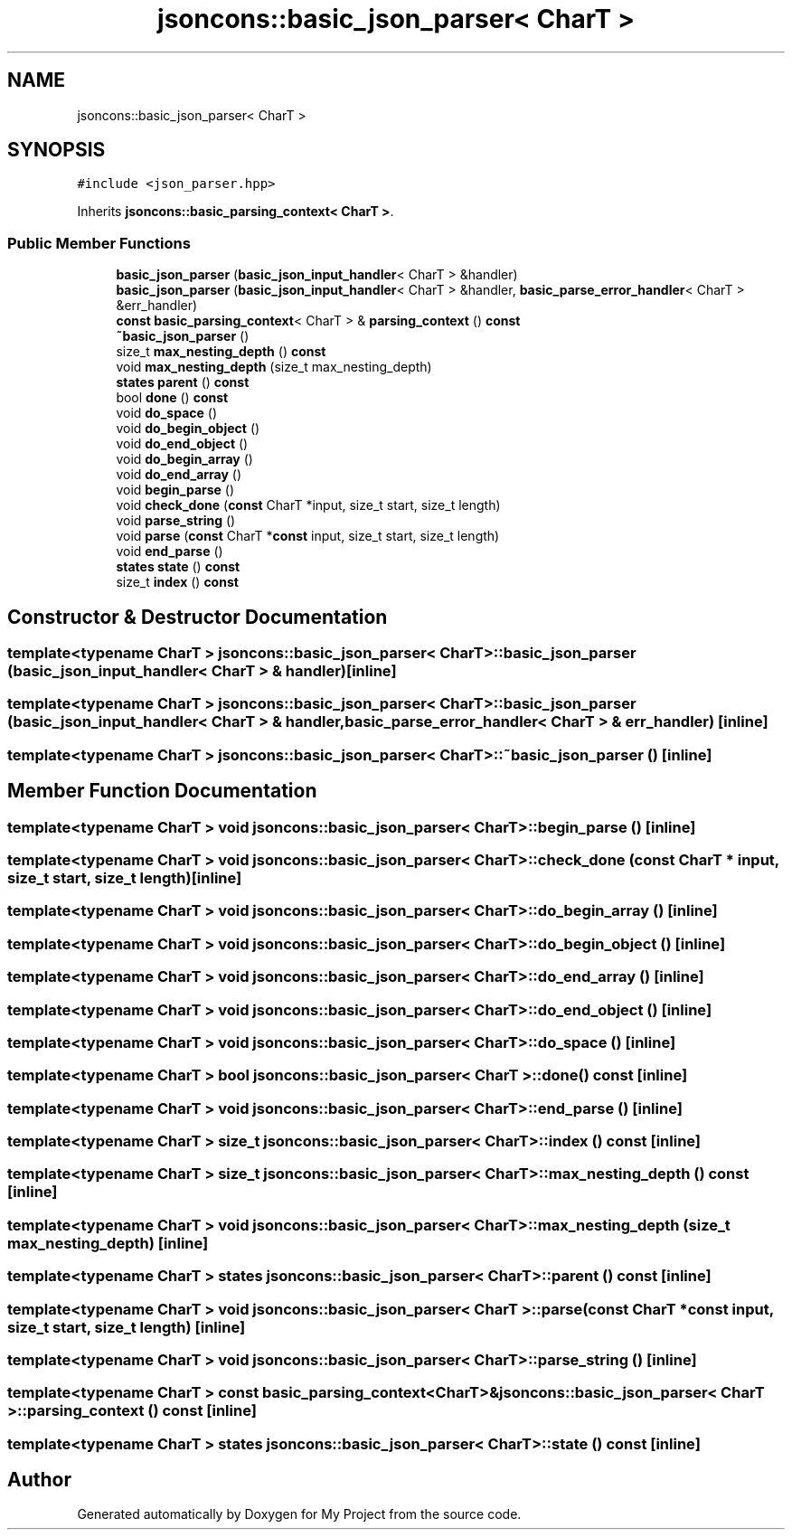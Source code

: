 .TH "jsoncons::basic_json_parser< CharT >" 3 "Sun Jul 12 2020" "My Project" \" -*- nroff -*-
.ad l
.nh
.SH NAME
jsoncons::basic_json_parser< CharT >
.SH SYNOPSIS
.br
.PP
.PP
\fC#include <json_parser\&.hpp>\fP
.PP
Inherits \fBjsoncons::basic_parsing_context< CharT >\fP\&.
.SS "Public Member Functions"

.in +1c
.ti -1c
.RI "\fBbasic_json_parser\fP (\fBbasic_json_input_handler\fP< CharT > &handler)"
.br
.ti -1c
.RI "\fBbasic_json_parser\fP (\fBbasic_json_input_handler\fP< CharT > &handler, \fBbasic_parse_error_handler\fP< CharT > &err_handler)"
.br
.ti -1c
.RI "\fBconst\fP \fBbasic_parsing_context\fP< CharT > & \fBparsing_context\fP () \fBconst\fP"
.br
.ti -1c
.RI "\fB~basic_json_parser\fP ()"
.br
.ti -1c
.RI "size_t \fBmax_nesting_depth\fP () \fBconst\fP"
.br
.ti -1c
.RI "void \fBmax_nesting_depth\fP (size_t max_nesting_depth)"
.br
.ti -1c
.RI "\fBstates\fP \fBparent\fP () \fBconst\fP"
.br
.ti -1c
.RI "bool \fBdone\fP () \fBconst\fP"
.br
.ti -1c
.RI "void \fBdo_space\fP ()"
.br
.ti -1c
.RI "void \fBdo_begin_object\fP ()"
.br
.ti -1c
.RI "void \fBdo_end_object\fP ()"
.br
.ti -1c
.RI "void \fBdo_begin_array\fP ()"
.br
.ti -1c
.RI "void \fBdo_end_array\fP ()"
.br
.ti -1c
.RI "void \fBbegin_parse\fP ()"
.br
.ti -1c
.RI "void \fBcheck_done\fP (\fBconst\fP CharT *input, size_t start, size_t length)"
.br
.ti -1c
.RI "void \fBparse_string\fP ()"
.br
.ti -1c
.RI "void \fBparse\fP (\fBconst\fP CharT *\fBconst\fP input, size_t start, size_t length)"
.br
.ti -1c
.RI "void \fBend_parse\fP ()"
.br
.ti -1c
.RI "\fBstates\fP \fBstate\fP () \fBconst\fP"
.br
.ti -1c
.RI "size_t \fBindex\fP () \fBconst\fP"
.br
.in -1c
.SH "Constructor & Destructor Documentation"
.PP 
.SS "template<typename CharT > \fBjsoncons::basic_json_parser\fP< CharT >::\fBbasic_json_parser\fP (\fBbasic_json_input_handler\fP< CharT > & handler)\fC [inline]\fP"

.SS "template<typename CharT > \fBjsoncons::basic_json_parser\fP< CharT >::\fBbasic_json_parser\fP (\fBbasic_json_input_handler\fP< CharT > & handler, \fBbasic_parse_error_handler\fP< CharT > & err_handler)\fC [inline]\fP"

.SS "template<typename CharT > \fBjsoncons::basic_json_parser\fP< CharT >::~\fBbasic_json_parser\fP ()\fC [inline]\fP"

.SH "Member Function Documentation"
.PP 
.SS "template<typename CharT > void \fBjsoncons::basic_json_parser\fP< CharT >::begin_parse ()\fC [inline]\fP"

.SS "template<typename CharT > void \fBjsoncons::basic_json_parser\fP< CharT >::check_done (\fBconst\fP CharT * input, size_t start, size_t length)\fC [inline]\fP"

.SS "template<typename CharT > void \fBjsoncons::basic_json_parser\fP< CharT >::do_begin_array ()\fC [inline]\fP"

.SS "template<typename CharT > void \fBjsoncons::basic_json_parser\fP< CharT >::do_begin_object ()\fC [inline]\fP"

.SS "template<typename CharT > void \fBjsoncons::basic_json_parser\fP< CharT >::do_end_array ()\fC [inline]\fP"

.SS "template<typename CharT > void \fBjsoncons::basic_json_parser\fP< CharT >::do_end_object ()\fC [inline]\fP"

.SS "template<typename CharT > void \fBjsoncons::basic_json_parser\fP< CharT >::do_space ()\fC [inline]\fP"

.SS "template<typename CharT > bool \fBjsoncons::basic_json_parser\fP< CharT >::done () const\fC [inline]\fP"

.SS "template<typename CharT > void \fBjsoncons::basic_json_parser\fP< CharT >::end_parse ()\fC [inline]\fP"

.SS "template<typename CharT > size_t \fBjsoncons::basic_json_parser\fP< CharT >::index () const\fC [inline]\fP"

.SS "template<typename CharT > size_t \fBjsoncons::basic_json_parser\fP< CharT >::max_nesting_depth () const\fC [inline]\fP"

.SS "template<typename CharT > void \fBjsoncons::basic_json_parser\fP< CharT >::max_nesting_depth (size_t max_nesting_depth)\fC [inline]\fP"

.SS "template<typename CharT > \fBstates\fP \fBjsoncons::basic_json_parser\fP< CharT >::parent () const\fC [inline]\fP"

.SS "template<typename CharT > void \fBjsoncons::basic_json_parser\fP< CharT >::parse (\fBconst\fP CharT *\fBconst\fP input, size_t start, size_t length)\fC [inline]\fP"

.SS "template<typename CharT > void \fBjsoncons::basic_json_parser\fP< CharT >::parse_string ()\fC [inline]\fP"

.SS "template<typename CharT > \fBconst\fP \fBbasic_parsing_context\fP<CharT>& \fBjsoncons::basic_json_parser\fP< CharT >::\fBparsing_context\fP () const\fC [inline]\fP"

.SS "template<typename CharT > \fBstates\fP \fBjsoncons::basic_json_parser\fP< CharT >::state () const\fC [inline]\fP"


.SH "Author"
.PP 
Generated automatically by Doxygen for My Project from the source code\&.
